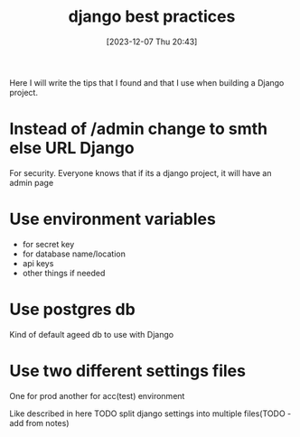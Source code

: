 #+title:      django best practices
#+date:       [2023-12-07 Thu 20:43]
#+filetags:   :django:python:
#+identifier: 20231207T204304
#+STARTUP:    overview

Here I will write the tips that I found and that I use when building a Django
project.

* Instead of /admin change to smth else URL Django

For security. Everyone knows that if its a django project, it will have an
admin page

* Use environment variables

- for secret key
- for database name/location
- api keys
- other things if needed

* Use postgres db

Kind of default ageed db to use with Django

* Use two different settings files

One for prod another for acc(test) environment

Like described in here TODO split django settings into multiple files(TODO - add
from notes)
